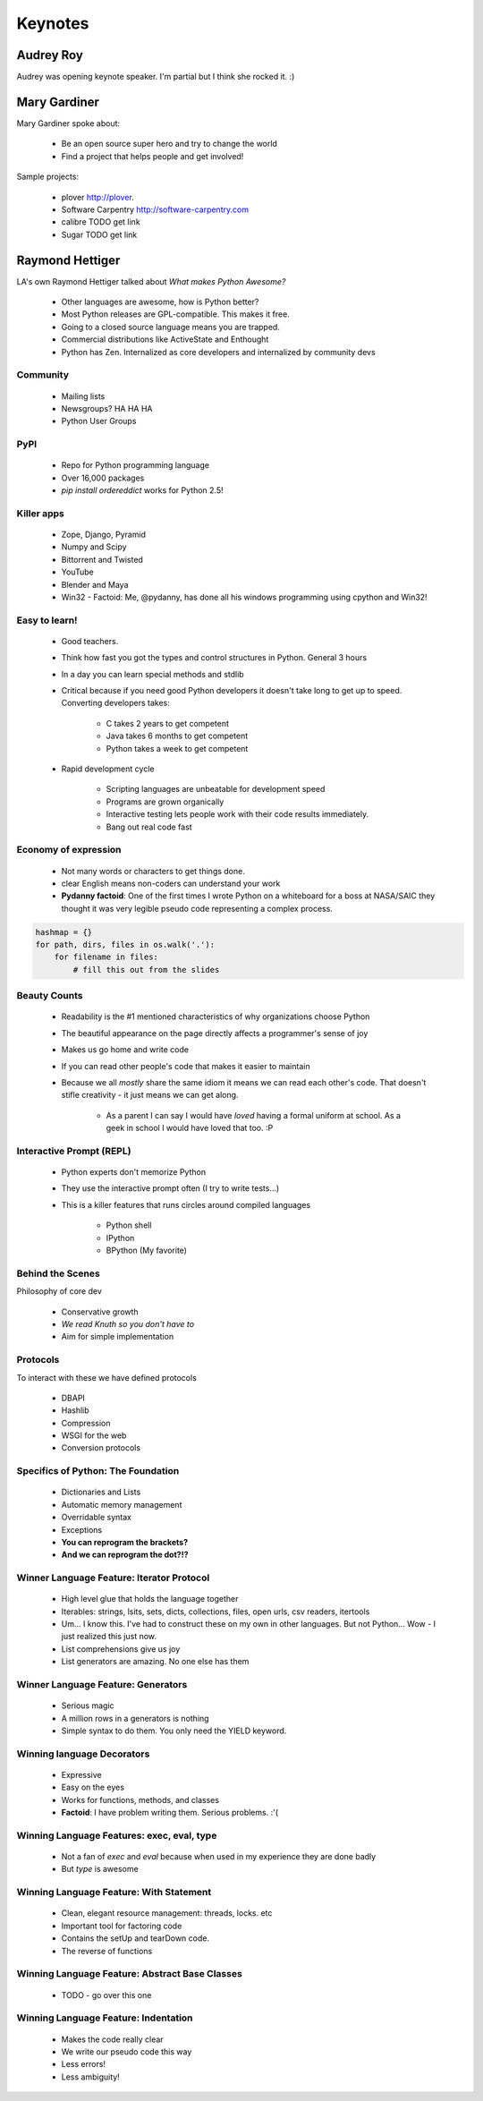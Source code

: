 =========
Keynotes
=========

Audrey Roy
============

Audrey was opening keynote speaker. I'm partial but I think she rocked it. :)

Mary Gardiner
================

Mary Gardiner spoke about:

    * Be an open source super hero and try to change the world
    * Find a project that helps people and get involved!

Sample projects:

   * plover http://plover.
   * Software Carpentry http://software-carpentry.com
   * calibre TODO get link
   * Sugar TODO get link
   
Raymond Hettiger
================

LA's own Raymond Hettiger talked about `What makes Python Awesome?`

    * Other languages are awesome, how is Python better?
    * Most Python releases are GPL-compatible. This makes it free.
    * Going to a closed source language means you are trapped.
    * Commercial distributions like ActiveState and Enthought
    * Python has Zen. Internalized as core developers and internalized by community devs
    
    
Community
---------
    
    * Mailing lists
    * Newsgroups? HA HA HA
    * Python User Groups
    
PyPI
----

    * Repo for Python programming language
    * Over 16,000 packages
    * `pip install ordereddict` works for Python 2.5!
        
Killer apps
------------
    
    * Zope, Django, Pyramid
    * Numpy and Scipy
    * Bittorrent and Twisted
    * YouTube
    * Blender and Maya
    * Win32 - Factoid: Me, @pydanny, has done all his windows programming using cpython and Win32!
        
Easy to learn!
---------------------
    
    * Good teachers.
    * Think how fast you got the types and control structures in Python. General 3 hours
    * In a day you can learn special methods and stdlib
    * Critical because if you need good Python developers it doesn't take long to get up to speed. Converting developers takes:
    
        * C takes 2 years to get competent
        * Java takes 6 months to get competent
        * Python takes a week to get competent
        
    * Rapid development cycle
    
        * Scripting languages are unbeatable for development speed
        * Programs are grown organically
        * Interactive testing lets people work with their code results immediately.
        * Bang out real code fast
            
Economy of expression
---------------------

 * Not many words or characters to get things done.
 * clear English means non-coders can understand your work
 * **Pydanny factoid**: One of the first times I wrote Python on a whiteboard for a boss at NASA/SAIC they thought it was very legible pseudo code representing a complex process.
    
.. sourcecode:: python

    hashmap = {}
    for path, dirs, files in os.walk('.'):
        for filename in files:
            # fill this out from the slides
            
Beauty Counts
-------------

 * Readability is the #1 mentioned characteristics of why organizations choose Python
 * The beautiful appearance on the page directly affects a programmer's sense of joy
 * Makes us go home and write code
 * If you can read other people's code that makes it easier to maintain
 * Because we all `mostly` share the same idiom it means we can read each other's code. That doesn't stifle creativity - it just means we can get along.
 
    * As a parent I can say I would have *loved* having a formal uniform at school. As a geek in school I would have loved that too. :P

Interactive Prompt (REPL)
----------------------------------------

    * Python experts don't memorize Python
    * They use the interactive prompt often (I try to write tests...)
    * This is a killer features that runs circles around compiled languages
    
        * Python shell
        * IPython 
        * BPython (My favorite)

Behind the Scenes
------------------

Philosophy of core dev

 * Conservative growth
 * `We read Knuth so you don't have to`
 * Aim for simple implementation
 
Protocols
----------

To interact with these we have defined protocols

 * DBAPI
 * Hashlib
 * Compression
 * WSGI for the web
 * Conversion protocols

Specifics of Python: The Foundation
------------------------------------

 * Dictionaries and Lists
 * Automatic memory management
 * Overridable syntax
 * Exceptions
 * **You can reprogram the brackets?**
 * **And we can reprogram the dot?!?**
 
Winner Language Feature: Iterator Protocol
------------------------------------------------

 * High level glue that holds the language together
 * Iterables: strings, lsits, sets, dicts, collections, files, open urls, csv readers, itertools
 * Um... I know this. I've had to construct these on my own in other languages. But not Python... Wow - I just realized this just now.
 * List comprehensions give us joy
 * List generators are amazing. No one else has them

Winner Language Feature: Generators
--------------------------------------------

 * Serious magic
 * A million rows in a generators is nothing
 * Simple syntax to do them. You only need the YIELD keyword.

Winning language Decorators
------------------------------

 * Expressive
 * Easy on the eyes
 * Works for functions, methods, and classes
 * **Factoid**: I have problem writing them. Serious problems. :'(

Winning Language Features: exec, eval, type
--------------------------------------------

 * Not a fan of `exec` and `eval` because when used in my experience they are done badly
 * But `type` is awesome
 
Winning Language Feature: With Statement
------------------------------------------

    * Clean, elegant resource management: threads, locks. etc
    * Important tool for factoring code
    * Contains the setUp and tearDown code.
    * The reverse of functions

Winning Language Feature: Abstract Base Classes
--------------------------------------------------

 * TODO - go over this one
 
Winning Language Feature: Indentation 
--------------------------------------------------

 * Makes the code really clear
 * We write our pseudo code this way
 * Less errors!
 * Less ambiguity!
 
 